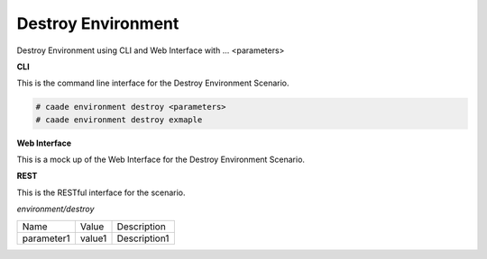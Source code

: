 .. _Scenario-Destroy-Environment:

Destroy Environment
===================

Destroy Environment using CLI and Web Interface with ... <parameters>

.. image:: Destroy-Environment.png


**CLI**

This is the command line interface for the Destroy Environment Scenario.

.. code-block:: none

  # caade environment destroy <parameters>
  # caade environment destroy exmaple

**Web Interface**

This is a mock up of the Web Interface for the Destroy Environment Scenario.

.. image:: Destroy-EnvironmentWeb.png

**REST**

This is the RESTful interface for the scenario.

*environment/destroy*

============  ========  ===================
Name          Value     Description
------------  --------  -------------------
parameter1    value1    Description1
============  ========  ===================
